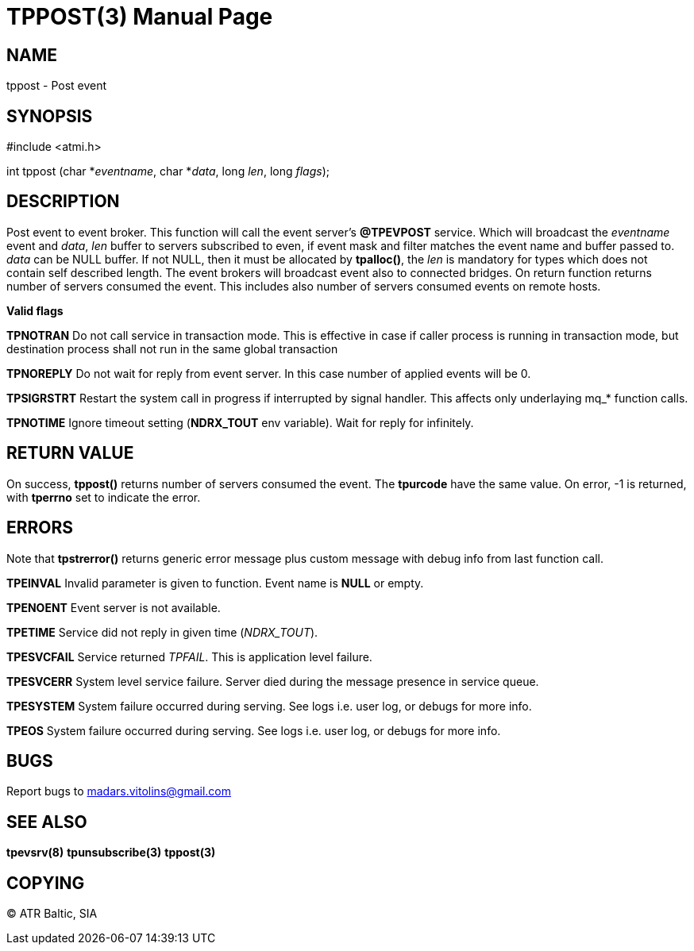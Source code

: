 TPPOST(3)
=========
:doctype: manpage


NAME
----
tppost - Post event


SYNOPSIS
--------
#include <atmi.h>

int tppost (char *'eventname', char *'data', long 'len', long 'flags');


DESCRIPTION
-----------
Post event to event broker. This function will call the event server's *@TPEVPOST* service. Which will broadcast the 'eventname' event and 'data', 'len' buffer to servers subscribed to even, if event mask and filter matches the event name and buffer passed to. 'data' can be NULL buffer. If not NULL, then it must be allocated by *tpalloc()*, the 'len' is mandatory for types which does not contain self described length. The event brokers will broadcast event also to connected bridges. On return function returns number of servers consumed the event. This includes also number of servers consumed events on remote hosts.

*Valid flags*

*TPNOTRAN* Do not call service in transaction mode. This is effective in case if caller process is running in transaction mode, but destination process shall not run in the same global transaction

*TPNOREPLY* Do not wait for reply from event server. In this case number of applied events will be 0.

*TPSIGRSTRT* Restart the system call in progress if interrupted by signal handler. This affects only underlaying mq_* function calls.

*TPNOTIME* Ignore timeout setting (*NDRX_TOUT* env variable). Wait for reply for infinitely.

RETURN VALUE
------------
On success, *tppost()* returns number of servers consumed the event. The *tpurcode* have the same value. On error, -1 is returned, with *tperrno* set to indicate the error.

ERRORS
------
Note that *tpstrerror()* returns generic error message plus custom message with debug info from last function call.

*TPEINVAL* Invalid parameter is given to function. Event name is *NULL* or empty.

*TPENOENT* Event server is not available.

*TPETIME* Service did not reply in given time ('NDRX_TOUT'). 

*TPESVCFAIL* Service returned 'TPFAIL'. This is application level failure.

*TPESVCERR* System level service failure. Server died during the message presence in service queue.

*TPESYSTEM* System failure occurred during serving. See logs i.e. user log, or debugs for more info.

*TPEOS* System failure occurred during serving. See logs i.e. user log, or debugs for more info.

BUGS
----
Report bugs to madars.vitolins@gmail.com

SEE ALSO
--------
*tpevsrv(8)* *tpunsubscribe(3)* *tppost(3)*

COPYING
-------
(C) ATR Baltic, SIA

